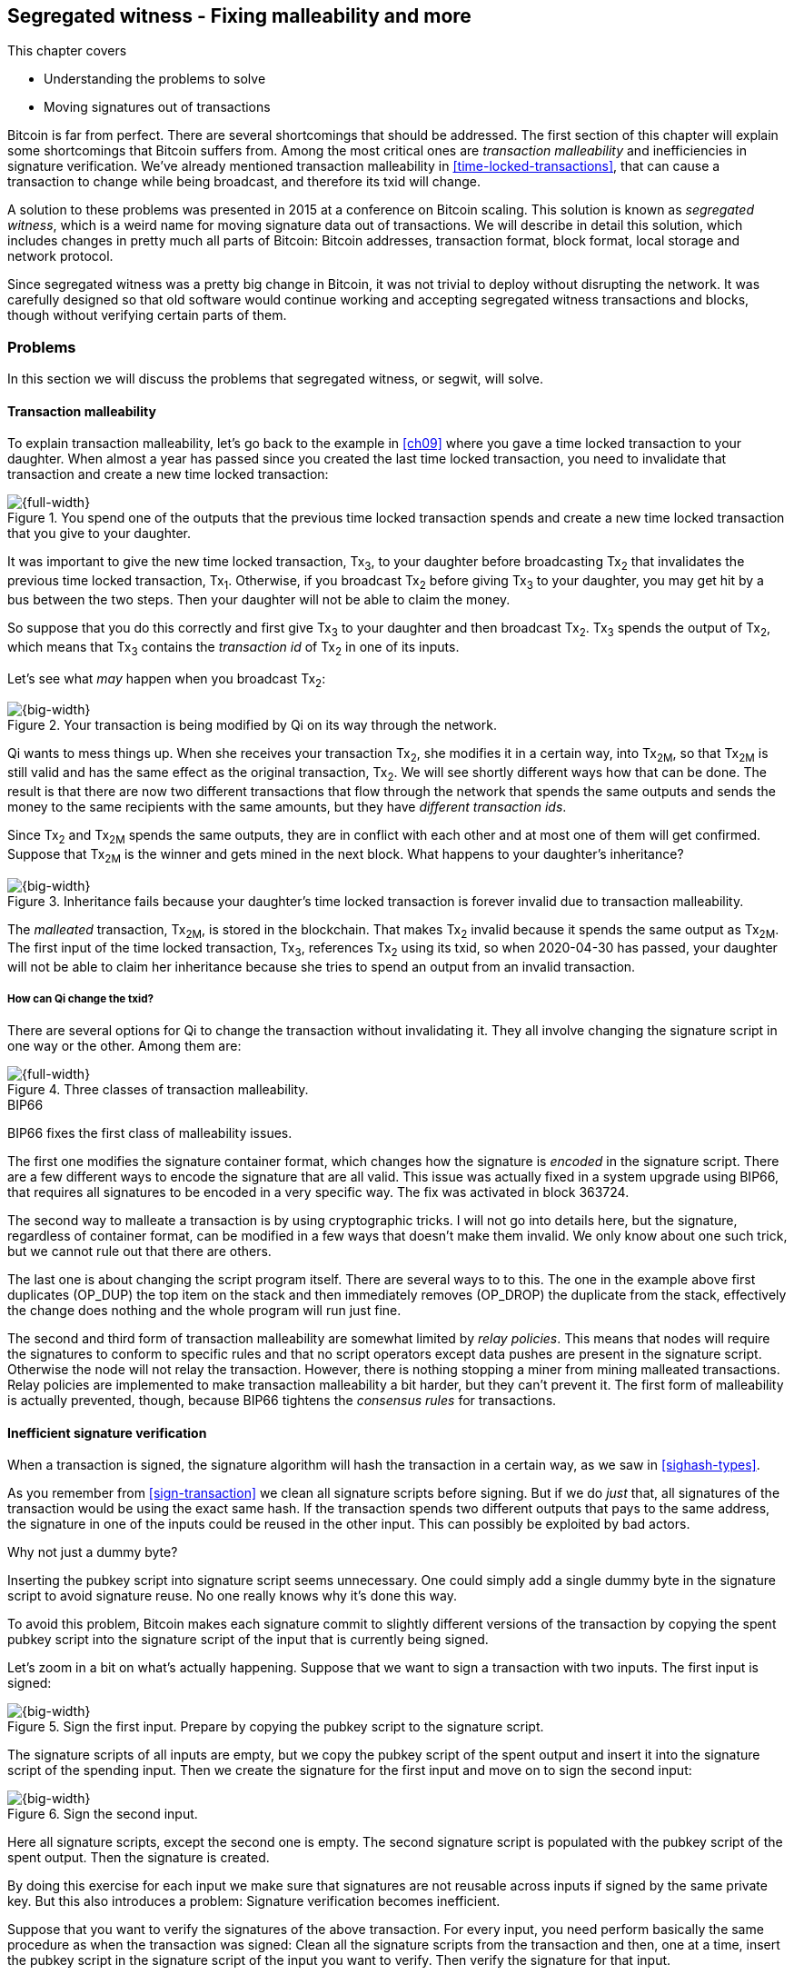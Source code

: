 [[ch10]]
== Segregated witness - Fixing malleability and more
:imagedir: {baseimagedir}/ch10

This chapter covers

* Understanding the problems to solve
* Moving signatures out of transactions

Bitcoin is far from perfect. There are several shortcomings that
should be addressed. The first section of this chapter will explain
some shortcomings that Bitcoin suffers from. Among the most critical
ones are _transaction malleability_ and inefficiencies in signature
verification. We've already mentioned transaction malleability in
<<time-locked-transactions>>, that can cause a transaction to change
while being broadcast, and therefore its txid will change.

A solution to these problems was presented in 2015 at a conference on
Bitcoin scaling. This solution is known as _segregated witness_,
which is a weird name for moving signature data out of
transactions. We will describe in detail this solution, which includes
changes in pretty much all parts of Bitcoin: Bitcoin addresses,
transaction format, block format, local storage and network protocol.

Since segregated witness was a pretty big change in Bitcoin, it was
not trivial to deploy without disrupting the network. It was carefully
designed so that old software would continue working and accepting
segregated witness transactions and blocks, though without verifying
certain parts of them.

=== Problems

In this section we will discuss the problems that segregated witness,
or segwit, will solve.

==== Transaction malleability

To explain transaction malleability, let's go back to the example in
<<ch09>> where you gave a time locked transaction to your
daughter. When almost a year has passed since you created the last
time locked transaction, you need to invalidate that transaction and
create a new time locked transaction:

.You spend one of the outputs that the previous time locked transaction spends and create a new time locked transaction that you give to your daughter.
image::{imagedir}/inheritance-transaction.svg[{full-width}]

It was important to give the new time locked transaction, Tx~3~, to
your daughter before broadcasting Tx~2~ that invalidates the previous
time locked transaction, Tx~1~. Otherwise, if you broadcast Tx~2~
before giving Tx~3~ to your daughter, you may get hit by a bus between
the two steps. Then your daughter will not be able to claim the money.

So suppose that you do this correctly and first give Tx~3~ to your
daughter and then broadcast Tx~2~. Tx~3~ spends the output of Tx~2~,
which means that Tx~3~ contains the _transaction id_ of Tx~2~ in one
of its inputs.

Let's see what _may_ happen when you broadcast Tx~2~:

.Your transaction is being modified by Qi on its way through the network. 
image::{imagedir}/tx2-malleated.svg[{big-width}]

Qi wants to mess things up. When she receives your transaction Tx~2~,
she modifies it in a certain way, into Tx~2M~, so that Tx~2M~ is still
valid and has the same effect as the original transaction, Tx~2~. We
will see shortly different ways how that can be done. The result is
that there are now two different transactions that flow through the
network that spends the same outputs and sends the money to the same
recipients with the same amounts, but they have _different transaction
ids_.

Since Tx~2~ and Tx~2M~ spends the same outputs, they are in conflict
with each other and at most one of them will get confirmed. Suppose
that Tx~2M~ is the winner and gets mined in the next block. What
happens to your daughter's inheritance?

.Inheritance fails because your daughter's time locked transaction is forever invalid due to transaction malleability.
image::{imagedir}/inheritance-fails.svg[{big-width}]

The _malleated_ transaction, Tx~2M~, is stored in the blockchain. That
makes Tx~2~ invalid because it spends the same output as Tx~2M~. The
first input of the time locked transaction, Tx~3~, references Tx~2~
using its txid, so when 2020-04-30 has passed, your daughter will not
be able to claim her inheritance because she tries to spend an output
from an invalid transaction.

===== How can Qi change the txid?

There are several options for Qi to change the transaction without
invalidating it. They all involve changing the signature script in one
way or the other. Among them are:

.Three classes of transaction malleability.
image::{imagedir}/super-zoom-tx-malleability-problems.svg[{full-width}]

[.inbitcoin]
.BIP66
****
BIP66 fixes the first class of malleability issues.
****

The first one modifies the signature container format, which changes
how the signature is _encoded_ in the signature script. There are a
few different ways to encode the signature that are all valid. This
issue was actually fixed in a system upgrade using BIP66, that
requires all signatures to be encoded in a very specific way. The fix
was activated in block 363724.

The second way to malleate a transaction is by using cryptographic
tricks. I will not go into details here, but the signature, regardless
of container format, can be modified in a few ways that doesn't make
them invalid. We only know about one such trick, but we cannot rule
out that there are others.

The last one is about changing the script program itself. There are
several ways to to this. The one in the example above first duplicates
(OP_DUP) the top item on the stack and then immediately removes
(OP_DROP) the duplicate from the stack, effectively the change does
nothing and the whole program will run just fine.

The second and third form of transaction malleability are somewhat
limited by _relay policies_. This means that nodes will require the
signatures to conform to specific rules and that no script operators
except data pushes are present in the signature script. Otherwise the
node will not relay the transaction. However, there is nothing
stopping a miner from mining malleated transactions. Relay policies
are implemented to make transaction malleability a bit harder, but
they can't prevent it. The first form of malleability is actually
prevented, though, because BIP66 tightens the _consensus rules_ for
transactions.

[[inefficient-sighash]]
==== Inefficient signature verification

When a transaction is signed, the signature algorithm will hash the
transaction in a certain way, as we saw in <<sighash-types>>.

As you remember from <<sign-transaction>> we clean all signature
scripts before signing. But if we do _just_ that, all signatures of
the transaction would be using the exact same hash. If the transaction
spends two different outputs that pays to the same address, the
signature in one of the inputs could be reused in the other
input. This can possibly be exploited by bad actors.

[.gbinfo]
.Why not just a dummy byte?
****
Inserting the pubkey script into signature script seems
unnecessary. One could simply add a single dummy byte in the signature
script to avoid signature reuse. No one really knows why it's done
this way.
****

To avoid this problem, Bitcoin makes each signature commit to slightly
different versions of the transaction by copying the spent pubkey
script into the signature script of the input that is currently being
signed.

Let's zoom in a bit on what's actually happening. Suppose that we want
to sign a transaction with two inputs. The first input is signed:

.Sign the first input. Prepare by copying the pubkey script to the signature script.
image::{imagedir}/sign-old-digest-1.svg[{big-width}]

The signature scripts of all inputs are empty, but we copy the pubkey script
of the spent output and insert it into the signature script of the spending
input. Then we create the signature for the first input and move on to
sign the second input:

.Sign the second input.
image::{imagedir}/sign-old-digest-2.svg[{big-width}]

Here all signature scripts, except the second one is empty. The second
signature script is populated with the pubkey script of the spent output. Then
the signature is created.

By doing this exercise for each input we make sure that signatures are
not reusable across inputs if signed by the same private key. But this
also introduces a problem: Signature verification becomes inefficient.

Suppose that you want to verify the signatures of the above
transaction. For every input, you need perform basically the same
procedure as when the transaction was signed: Clean all the signature scripts
from the transaction and then, one at a time, insert the pubkey script
in the signature script of the input you want to verify. Then verify the
signature for that input.

This may seem harmless, but as the number of inputs grow, the amount
of data to hash for each signature increases. If you double the number
of inputs, you roughly

* double the number of signatures to verify
* double the size of the transaction

[[sighash-n2]]
.Total time for hashing during signature verification. Time roughly quadruples when number of inputs double.
image::{imagedir}/sighash-n2.svg[{full-width}]

[.gbinfo]
.Why 1 ms?
****
The time 1 ms is just an example. The actual time to verify a
transaction varies between nodes.
****

This means that if the time to verify the above transaction with two
inputs was 1 ms, it would take 4 ms to verify a transaction with 4
inputs. Double the number of inputs again, and we have 16 ms. A
transaction with 1024 inputs would take more than four minutes!

This weakness can be exploited by creating a large transaction with a
lot of inputs. All nodes verifying the transaction will be occupied
for minutes, making them unable to verify other transactions and
blocks during this time. The Bitcoin network as a whole would slow
down.

It would be much better if we could make the transaction verification
time grow linearly instead of quadratically. This would mean that the
time to verify a transaction doubles as the number of inputs
doubles. Then the 1024 inputs would take roughly 512 ms to verify
instead of 4 minutes.

==== Waste of bandwidth

When a full node sends a transaction to a lightweight wallet, it sends
the complete transaction, which includes all signature data. But a
lightweight wallet cannot verify the signatures, because it doesn't
have the spent outputs.

The signature scripts constitutes a large percentage of the
transaction size. A typical signature script spending a p2pkh output
takes 107 bytes. Consider a few different transactions with two
outputs:

.Space occupied by signature script data of different typical transactions
|===
| Inputs | Total signature script size | Tx size | signature script percentage

| 1 | 107 | 224 | 47%
| 2 | 214 | 373 | 57%
| 3 | 321 | 521 | 61%
| 8 | 856 | 1255 | 68%
|===


.Txid
****
image::{imagedir}/2ndcol-txid.svg[]
****

Wouldn't it be nice if a full node didn't have to send the signature script
data to the lightweight wallet? You would save more than 50% data
traffic. There's just one problem: They are needed to calculate
transaction ids. If you skip sending signature scripts of transactions, the
lightweight wallet would not be able to verify that the transaction is
included in a block, because it can't verify the merkle proof.

.Without the signature scripts, a lightweight wallet will not be able to verify that a transaction is included in the block.
image::{imagedir}/cannot-verify-tx-included-in-block.svg[{big-width}]

It would be nice if we could solve this somehow.

==== Script upgrades are hard

Sometimes it is desirable to extend the script language with new
operations. For example `OP_CHECKSEQUENCEVERIFY` and
`OP_CHECKLOCKTIMEVERIFY` were introduced in the language during 2015
and 2016. Let's have a look at how `OP_CHECKLOCKTIMEVERIFY`, CLTV, was
introduced.

We will start with what `OP_` codes actually are. They are nothing but
a single byte. `OP_EQUAL` for example, is represented by the byte `87`
in hex code. Every node knows that when they encounter the byte `87`
in the script program, they know that they need to compare the top two
items on the stack and push the result back on the
stack. `OP_CHECKMULTISIG` is also a single byte, `ae`. All operators
are represented by different bytes.

When Bitcoin was created, a number of "NOP" operators,
`OP_NOP1`-`OP_NOP10`, was specified. They are represented by the bytes
`b0`-`b9`. They are designed to do nothing. The name "NOP" comes from
"No OPeration" which basically means, "when this instruction appears
just ignore it and move on".

These NOPs can be used to extend the script language, but only to a
certain extent. The CLTV operator is actually `OP_NOP2`, or byte
`b1`. CLTV was introduced by releasing a version of Bitcoin Core that
redefines how `OP_NOP2` works. But it needs to be done in a compatible
way so that we don't break compatibility with old, non-upgraded nodes.

Let's go back to the example from <<absolute-time-locked-outputs>>
where you gave your daughter allowance in advance that she can cash
out on May 1:

.Using `OP_CHECKLOCKTIMEVERIFY` to lock an output until May 1.
image::{imagedir}/cltv-allowance.svg[{half-width}]

The pubkey script for this output is

[subs="normal"]
----
<may 1 2019 00:00:00> OP_CHECKLOCKTIMEVERIFY OP_DROP
OP_DUP OP_HASH160 <PKH~D~> OP_EQUALVERIFY 
OP_CHECKSIG
----

That's how a new node, that is aware of the new meaning of byte `b1`,
interprets the script. It will

* push the time `<may 1 2019 00:00:00>` to the stack
* *check that the lock time of the spending transaction has at least
   the value found on top of the stack. Fail immediately otherwise*
* drop the time value from the stack
* continue with normal signature verification

An old node, on the other hand will interpret the script as follows:

[subs="normal"]
----
<may 1 2019 00:00:00> OP_NOP2 OP_DROP
OP_DUP OP_HASH160 <PKH~D~> OP_EQUALVERIFY 
OP_CHECKSIG
----

It will

* push the time `<may 1 2019 00:00:00>` to the stack
* *do nothing*
* drop the time value from the stack
* continue with normal signature verification

Old nodes still treat `OP_NOP2` as it used to; By doing nothing and
move on. It is not aware of the new rules associated with the byte
`b1`.

The old and the new nodes will behave the same if the
`OP_CHECKLOCKTIMEVERIFY` succeeds on the new node. But if the
`OP_CHECKLOCKTIMEVERIFY` fails on the new node, the old node will not
fail, because "do nothing" never fails. The new nodes fail more often
than the old nodes, because new nodes have stricter rules. The old
nodes will always finish the script program with success whenever the
new nodes finish with success. This is known as a _soft fork_. A soft
fork is a system upgrade that doesn't require all nodes to upgrade. We
will talk more about forks, system upgrades, and alternate currencies
born from Bitcoin's blockchain in <<ch11>>.

You may be wondering what the `OP_DROP` instruction is for. `OP_DROP`
takes the top item on the stack and
discards it. `OP_CHECKLOCKTIMEVERIFY` is designed to behave exactly
like `OP_NOP2` when it succeeds. If CLTV would be designed without
taking old nodes into account, it would probably remove the top item
from the stack. But since we need to take old nodes into account, we
cannot do that. That's why we must add the extra `OP_DROP` after
`OP_CHECKLOCKTIMEVERIFY`.

The above was an example of how old script operators can be re-purposed
to do something more strict without disrupting the whole network.

This method of script upgrades has been done for two operators so far.

[%autowidth,role="widetable"]
|===
| Byte | Old code | New code | New meaning

| `b1` | `OP_NOP2` | `OP_CHECKLOCKTIMEVERIFY` | Verify that the spending tx has high enough absolute lock time
| `b2` | `OP_NOP3` | `OP_CHECKSEQUENCEVERIFY` | Verify that the spending input has high enough relative lock time
|===

There are only 10 spare operators that we can use for script upgrades,
and such upgrades are limited to exactly mimic the `OP_NOP` behavior
if they don't fail.

Sooner or later we need another script upgrade mechanism. Both because
we will run out of OP_NOPs and because we want the new script
operators to behave differently than OP_NOP when they succeed.

=== Solution

A solution to all the above problems were presented at a conference in
2015. The solution was to move the script out of the transactions
altogether.

Let's take a look again at the anatomy of a normal transaction:

.The txid is calculated from the whole transaction, including signature scripts.
image::{imagedir}/normal-transaction.svg[{big-width}]

If we could just change the system so that the txid does not cover the
signature script, we would remove all known possibilities of unintentional
transaction malleability. Unfortunately, if we do this we would make
old software incompatible, because they calculate the txid in the
traditional way.

[.inbitcoin]
.BIP141
****
The new rules defined by segregated witness are specified in BIP141,
"Segregated Witness (Consensus layer)".
****

Segregated Witness, segwit, solves that problem and all the above
mentioned problems in a forward and backward compatible way:

* Forward compatible because blocks created by new software works with
  old software.
* Backward compatible because blocks created by old software works
  with new software.

In crypto-lingo, a _witness_ basically means a signature. It is
something that attests the authenticity of something. For a Bitcoin
transaction, the witness is the contents of the signature script,
because that's what proves that the transaction is
authenticated. Segregated means parted, so we part the contents of the
signature script from the transaction, effectively leaving the
signature script empty:

.A segwit transaction contains no signature data. The signatures are attached instead. The txid does not commit to the signatures.
image::{imagedir}/segwit-transaction-simple.svg[{big-width}]

[role="important"]
Segregated witness thus means that the contents of the
signature script is removed from the transaction and put into an
external structure that we call the witness.

We will follow a few segwit transactions to see how it affects the
different parts of the Bitcoin system. But first we need to get some
bitcoin into a segwit wallet.

==== Segwit addresses

Suppose that your wallet uses segwit, and that you are selling a
laptop to Amy. Your wallet needs to create an address that you can
give to Amy. So far nothing new.

[.inbitcoin]
.BIP173
****
This BIP defines the checksummed encoding scheme Bech32 and how segwit
addresses are composed and encoded using Bech32.
****

But segwit defines a new address type that is encoded using _Bech32_
instead of base58check. Suppose that your segwit address is

 bc1qeqzjk7vume5wmrdgz5xyehh54cchdjag6jdmkj

This address format provides several improvements compared to the
base58check addresses we are used to:

* All characters are of the same case which means
** QR codes can be made smaller
** addresses are easier to verbally read out.
* The checksum used in Bech32 will detect up to 4 character errors
  with 100% certainty. If there are more character errors, the
  probability of detection failure is less than 1 in a billion. This
  is a major improvement to the 4 byte checksum in base58check, which
  doesn't provide any guarantee.

Your segwit address consists of two parts. The first part, `bc`, is a
human-readable part. This is short for "bitcoin". The `1` is a
delimiter between the human-readable part and the _data part_. The
data part encodes the actual information that Amy will use to create
the transaction output:

* A version, 0 in this case
* A witness program. In this case, the witness program is a public key
  hash, `c8052b799cde68ed8da8150c4cdef4ae3176cba8`

You give the address `bc1qeqzjk7vume5wmrdgz5xyehh54cchdjag6jdmkj` to
Amy, by showing her a QR code. She has a modern wallet that
understands this address format, so she scans this address and
extracts the version and witness program:

.Amy decodes the segwit address to get the witness version and the witness program.
image::{imagedir}/bech32-decode.svg[{full-width}]

.Checksum
****
We won't go into details on the checksum. We encourage the interested
reader to read BIP173.
****

This is done in multiple steps. The data part of the address is
converted, character by character into numbers using a _base32_ lookup
table. The first of these numbers is the witness version, 0. The last
six numbers is the checksum. The checksum is now verified and no
errors are detected. Then the witness program is extracted by writing
each number as a 5 bit number and rearrange them in groups of 8
bits. Each groups then represents a byte of the witness program.

Amy creates a transaction with a new kind of pubkey script that we are
not used to:

.Amy sends 0.1 BTC to your segwit address. Pubkey script doesn't contain any script operators, just data.
image::{imagedir}/segwit-output.svg[{big-width}]

She broadcasts this transaction on the Bitcoin network. The network
will accept the transaction, because it is correctly signed in the old
fashioned way. Eventually it will get confirmed in a block. Your
wallet will acknowledge that you have actually received the money so
you give the laptop to Amy.

==== Spend your segwit output

Now that you have received your money you want to spend them on a used
popcorn machine. It costs only 0.09 BTC. It's a bargain! Suppose that
the owner of the popcorn machine has the segwit address
`bc1qlk349y63znw7up8wulw0rhvp02wptxul0qwrqp`.

.You create and broadcast a payment to the popcorn machine owner.
image::{imagedir}/segwit-spend-wpkh.svg[{big-width}]

Your transaction sends the money to the popcorn machine owner's segwit
address and pays 0.01 BTC in transaction fee. The input has an empty
signature script; The signature data is instead added as a _witness
field_ in the attached _witness_. Had there been multiple inputs in
this transaction, there would be multiple witness fields in the
witness, one for each input. You can mix segwit inputs and legacy
inputs, in which case the witness fields for the legacy inputs would
be empty, because their signatures are in the respective signature
script, as they always were.

==== Verify the segwit transaction

You have sent your transaction for the popcorn machine to the Bitcoin
peer to peer network for processing. Let's see how an upgraded full
node verifies this transaction before relaying it to other
nodes. Since it's running the latest and greatest software, it knows
how to deal with segwit transactions.

.A full node verifies the witness of your transaction. The pattern `00` followed by exactly 20 bytes gets special treatment.
image::{imagedir}/segwit-spend-wpkh-verify.svg[{full-width}]

[.gbinfo]
.Remember p2sh
****
You may have noticed that this is similar to how p2sh worked in
<<p2sh-new-software>>. 
****

The full node, that knows about segwit, will look for a pattern in the
pubkey script starting with a single version byte followed by a 2 to 40
byte witness program. In this case the pattern matches, which means
that this is a segwit output.

Next step for the full node is to understand what _kind_ of segwit
output it is. As of writing, there is only one version of segwit
output; Version `00`. This version comes in two different flavors:

* _p2wpkh_ (pay-to-witness-public-key-hash) identified by a 20 byte witness program, as in this example.
* _p2wsh_ (pay-to-witness-script-hash) identified by a 32 byte witness program.

[.gbinfo]
.Why "witness program"
****
It's called a witness program because it can be regarded as a program
of a weird language. In version `00` the witness program is a single
operator whose length defines its behavior.
****

In this case we have the version byte `00` followed by exactly 20
bytes which means that this is a p2wpkh payment. If the version byte
is unknown to the node, the node will immediately accept this input
without further processing. This acceptance of unknown versions will
become useful future forward compatible upgrades of the script
language. All segwit nodes will recognize version `00`.

The p2wpkh is the simplest of the two types because it is very similar
to our well known p2pkh. Let's look at how they both work

p2pkh:: The pubkey script contains the actual script that checks the
signature in the signature script
p2wpkh:: The actual script is a pre-determined template and the
witness program _is_ the PKH to insert into the script template. The
signatures are taken from the witness.

In the end it's seemingly the exact same program that gets run for
both of these two types. The difference is where the components come
from. But there are also other differences between segwit scripts and
legacy scripts, for example the meaning of OP_CHECKSIG has changed as
we'll read about in <<new-hashing-algorithm>>.

Why do this p2wpkh at all, when we are running the exact same script
program as in p2pkh? Let's recall that we want to solve transaction
malleability. We do that by removing the signature data from the
transaction inputs so that no one can change the transaction id by
making subtle changes to the signature script.

The full node has verified this transaction and sends it to its
peers. There's just one problem: One of the peers have no idea what
segwit is. It is an old node that hasn't been upgraded for a while.

===== "Verify" on old nodes

An old node has just received your transaction and wants to
verify it. Old nodes know nothing about segwit and that there are
witnesses attached to transactions. It will download the transaction
as it always has, which is without the witness attachment. This is
what the node will see:

.An old node will just see two data items in the pubkey script and an empty signature script.
image::{imagedir}/segwit-spend-wpkh-verify-old-node.svg[{big-width}]

Since the node doesn't know anything else, it will create the script
program by taking the empty signature script and append the pubkey script. The
resulting program will look like this:

 00 c8052b799cde68ed8da8150c4cdef4ae3176cba8

It will run this program. The program puts two data items on the
stack, first `00` then the `c805...cba8`. When it's done there is
nothing left to do but check whether the top item on the stack,
`c805...cba8`, is "true". Bitcoin defines anything that's non-zero to
be true, so this script will pass and the transaction is authorized.

This doesn't seems very secure. This is known as an "anyone can
spend", meaning that anyone can create a transaction that spends the
output. It requires no signature. You just have to create an input
with an empty signature script to take the money.

In <<ch11>> we will talk about how to deal with this problem. But for
now, suppose that 95% of the nodes (including miners) run with segwit.
If someone tries to use your output as an anyone-can-spend, and this
transaction gets included in a block by some miner that doesn't know
about segwit. Then 95% of the network will not accept that block
because it contains an invalid transaction according to segwit
nodes. This means that a miner that defies the rules of the _economic
majority_ will lose their income.

==== Including your segwit transaction in a block

Your segwit transaction has propagated through the network, and all
nodes have verified it along the way. Now a miner wants to insert the
transaction into a new block. Suppose that the miner runs modern
software and thus knows about segwit. Let's look at how it is included
in the block.

.Your segwit transaction gets included in a block. The block commits to the witnesses by putting the witness commitment into an output of the coinbase transaction.
image::{imagedir}/block-segwit.svg[{full-width}]

The block is built as before, but with one important difference. A new
block rule is introduced in segwit: If there are segwit transactions
in the block, the coinbase transaction must contain an output with a
_witness commitment_. This witness commitment is the combined hash of
the _witness root hash_ and a _witness reserved value_. The witness
root hash is the merkle root of the _witness txids_, or _wtxids_, of
all transactions in the block. The wtxid is the hash of the
transaction _including the witness_ if there is one. There is an
exception for the coinbase, whose wtxid is always defined as 32 zero
bytes. The witness reserved value is dedicated for future system
upgrades.

The witness commitment is written in an `OP_RETURN` output:

.The coinbase transaction's witness contains the witness reserved value and an OP_RETURN output contains the witness commitment.
image::{imagedir}/segwit-coinbase-tx.svg[{big-width}]

The witness reserved value can be any value. But a full node verifying
this block needs a way to know what that value is. If the node didn't
know the witness reserved value, it wouldn't be able to reconstruct
the witness commitment for comparison with the OP_RETURN output's
witness commitment. The coinbase transaction's witness contains the
witness reserved value so that full nodes can verify the witness
commitment.

===== Old nodes verifying the block

The block above is valid for new segwit-enabled full nodes so it must
also be valid for old nodes that don't know what segwit is. An old
node will not download any witnesses from it peers, because it doesn't
know they exist.

.An old node verifies the block with your transaction. It will not verify the signatures or the witness commitment.
image::{imagedir}/block-segwit-old-node.svg[{big-width}]

This node will do what it has always done. Run the scripts of the
transactions, which will look like spending anyone-can-spend
outputs. That's OK, move on. If some of the transactions in the block
are non-segwit, those transactions will be fully verified.

We have now gone full circle with your transaction to the popcorn
machine owner who hands over the machine to you.

==== Pay to witness script hash

Do you remember when we introduced pay to script hash in
<<pay-to-script-hash>>? They were moving the actual pubkey script part
of the program to the spending input. Let's have another look at the
charity wallet that John, Ellen and Faiza set up.

.John and Faiza spends an output from their multisig wallet.
image::{imagedir}/p2sh-overview.svg[{big-width}]

The idea here was that the payer, the donor in this case, shouldn't
have to pay a higher fee for a big complex pubkey script. Instead the
recipient wanting to use this fancy scheme will pay for the
complexity.

With segwit we can do about the same thing using
pay-to-witness-script-hash, which is the segwit version of p2sh. Isn't
naming in Bitcoin fantastic?

Suppose that John, Ellen and Faiza use segwit for their charity wallet
and that the previous popcorn machine owner wants to give the money he
received for the popcorn machine to the charity.

[.gbinfo]
.The script looks the same but is different
****
The meaning of the witness script is slightly different than the
meaning redeem script because OP_CHECKMULTISIG has changed a bit.
****

John, Ellen and Faiza must provide the popcorn guy with a p2wsh
address. Their _witness script_ is the same as their p2sh _redeem
script_ was when they were using p2sh:

.The witness script is hashed into a witness script hash
image::{imagedir}/witness-script-and-wsh.svg[{big-width}]

They use this witness script hash to create a p2wsh address in the
same way that you created your p2wpkh address. They encode

 00 983b977f86b9bce124692e68904935f5e562c88226befb8575b4a51e29db9062

using Bech32 and get the p2wsh address

 bc1qnqaewluxhx7wzfrf9e5fqjf47hjk9jyzy6l0hpt4kjj3u2wmjp3qr3lft8

This address is handed to the popcorn guy who creates and broadcasts a
transaction like this:

.The popcorn guy sends the money to the charity's p2wsh address.
image::{imagedir}/tx-popcorn-guy-to-charity.svg[{full-width}]

The transaction has the witness attached just like your transaction to
the popcorn guy. The only difference between your transaction and the
popcorn guy's transaction is that the output has different length of
their witness programs. Your transaction had a 20 byte witness
program, because it was a SHA256+RIPEMD160 hash of a public key, and
the popcorn guy's transaction has a 32 byte witness program, because
that's a double SHA256 of a witness script.

This transaction will get verified and eventually included in a block.

===== Spend the p2wsh transaction.

Suppose that John and Faiza wants to spend the 0.08 BTC they got from
the popcorn guy and send them to a shelter for homeless people. The
shelter happens to also have a p2wsh address. John and Faiza
collaborate to create the following transaction:

.The charity pays 0.07 BTC to the shelter's address. The witness is the signatures followed by a data item that contains the actual witness script.
image::{imagedir}/tx-charity-to-shelter.svg[{full-width}]

Note how there's nothing in the signature script. When we used p2sh in
<<pay-to-script-hash>>, the signature script got really big, because it
contained two signatures and the redeemScript, which in turn contained
three public keys.

===== Verifying the p2wsh input

A full node that wants to verify this transaction needs to determine
the type of output that is being spent. It looks at the output and
finds the pattern `<version byte> <2 to 40 bytes data>`, and concludes
that this is a segwit output. Next thing to check is the value of the
version byte.

The version byte is `00`. A version `00` segwit output can have two
different lengths of the witness program, 20 or 32 bytes. The first
one was covered in previous sections on p2wpkh. The witness program in
this example is 32 bytes, which means that this is a
pay-to-witness-script-hash, p2wsh, output.

.Preparing to verify the p2wsh input
image::{imagedir}/segwit-spend-wsh-verify-1.svg[{full-width}]

Special rules apply when spending a p2wsh output. First, the data
items in the witness field of the spending input is pushed onto the
program stack.

Then the top item on the stack, the witness script, is verified
against the witness program in the output.

.Verifying the witness of a p2wsh payment.
image::{imagedir}/segwit-spend-wsh-verify-2.svg[{big-width}]

The witness script is hashed and compared to the witness program in
the spent output before being executed with the three items on the
stack. This process is similar to that of verifying p2sh payment.

All segwit transactions are handled the same way by miners and block
verifiers, so there's no difference in how the transaction is included
in a block compared to p2wpkh transactions.

[[new-hashing-algorithm]]
==== New hashing method for signatures

[.inbitcoin]
.BIP143
****
This solution is specified in BIP143, "Transaction Signature
Verification for Version 0 Witness Program"
****

One of the problems segwit solves is the inefficient signature
hashing. As explained in <<inefficient-sighash>>, if the number of
inputs doubles, the time it takes to verify the transaction roughly
quadruples. This is because you roughly

* double the number of signatures to verify
* double the size of the transaction

If you double the number of hashes performed _and_ double the amount
of data each hash needs to process, you effectively quadruple the
total time spent on hashing.

The solution is to make the signatures in steps. Suppose that you want
to sign all four inputs of a transaction:

.Hashing is done in two steps. The intermediate hash is reused for each input.
image::{imagedir}/new-sighash-algo.svg[{full-width}]

1. Make a reusable hash, intermediate hash
2. Extend the reusable hash with stuff specific to the current input

The intermediate hash commits to all inputs and outputs of the
transaction. Then, for each input add the intermediate hash to some
input-specific data:

Spent outpoint:: The transaction id and index of the output that this input spends
Spent output script:: The pubkey script of the spent output
Spent amount:: The BTC value of the spent output.

.Old hashing
****
image::{imagedir}/2ndcol-sighash-n2.svg[]
****

The bulk of the transaction is only hashed once to create the
intermediate hash. This drastically reduces the amount of hashing
needed. When the number of input doubles, the needed amount of hashing
only doubles. This makes the hashing algorithm perform _linearly with
number of inputs_ instead of _quadratically_. The time to verify the
transaction with 1024 inputs in <<sighash-n2>> would be reduced from
262144 ms to 512 ms.

===== Signature commits to amount

Why do we include the spent amount? We didn't do that in the old
signature hashing algorithm. This has nothing to do with hashing
efficiency, but it fixes yet another problem that off-line wallets and
some lightweight wallets face.

[.gbinfo]
.Hardware wallet
****
A hardware wallet is an electronic device designed to keep private
keys safe. Unsigned transactions are sent to the device for
signing. The device usually requires PIN code to sign.
****

An off-line wallet, for example a hardware wallet, cannot know how
much money is being spent. If an unsigned transaction is to be signed
by the off-line wallet, the wallet cannot display the fee amount of
the transaction to the user because it cannot see the values of the
outputs it is spending. It has no access to the blockchain.

.An off-line wallet cannot know the fee of a transaction.
image::{imagedir}/fee-unknown.svg[{big-width}]

This is true for both non-segwit and segwit transaction. However, with
segwit, when the signatures commit to the spent output amounts, the
wallet must get the amounts from somewhere to be able to sign. Suppose
that the input amounts are somehow provided to the off-line wallet,
alongside the transaction to sign. Then the wallet can sign the
transaction using those amounts and even show the user what fee is
being paid before signing.

If the wrong amount is provided to the off-line wallet, the wallet
wouldn't be able to tell. It cannot verify the input values. But since
the signatures now cover the amounts the transaction would be
invalid. A verifying node will know the correct amounts and use the
correct amounts when verifying the signatures. The signature check
will fail. The new signature hashing algorithm makes it impossible to
trick a wallet into signing a valid transaction with a fee the user
didn't intend.

==== Bandwidth savings

Since segwit removes the signature data from the transaction. When a
lightweight wallet requests a transaction from a full node, the full
node can send the transaction without the witness data. This means
that less data traffic is needed per transaction. This fact can be
used to either

* keep the bloom filter size as is and get about 50% reduction in data
  traffic.
* improve privacy by decreasing the size of the bloom filter to get
  more false positives without increasing data traffic.

==== Upgradeable script

The version byte is used for future upgrades of the script
language. Before segwit, we had to use the `OP_NOPs` to introduce new
features to the language, for example `OP_CHECKSEQUENCEVERIFY`. This
was not optimal, because

* We may run out of `OP_NOPs`, there are 8 left.
* The `OP_NOPs` cannot be redefined in arbitrary ways, they still need
  to behave as `OP_NOP` in case the new behavior succeeds.

The version byte allows for much more powerful future upgrades. We can
do anything from slight modifications of specific operators, to
implementing completely new languages.

=== Wallet compatibility

Most old wallets will not support sending bitcoin to a segwit
address. They usually only allow p2pkh and p2sh addresses. For this
reason the developers of segwit created _p2wsh nested in p2sh_, and
_p2wpkh nested in p2sh_. These are two other ways to trigger the
segwit verification instead of the legacy script verification.

Suppose that you have a segwit wallet and want to sell your popcorn
machine to your neighbor, Nina. But Nina doesn't have a segwit-aware
wallet. She can only pay to ordinary addresses like p2pkh and p2sh.

You can make a p2sh address that Nina can pay to:

.Nina sends 0.1 BTC to your segwit wallet using a p2wpkh inside a p2sh address.
image::{imagedir}/p2wpkh-in-p2sh.svg[{big-width}]

Nina pays to `3KsJCgA6ubxgmmzvZaQYR485tsk2G6C1Be` which is an old
style p2sh address that contains the hash of the redeem script `00
bb4d49777d981096a75215ccdba8dc8675ff02d1`. This redeem script is a
version byte `00` followed by a 20 byte witness program. That is the
pattern for p2wpkh which we covered earlier in this chapter.

Nina's wallet knows nothing about this. It sees only a p2sh address
and makes a payment to that script hash.

Later, when you want to spend your output, you create a transaction
like this:

.You spend the money you got from Nina by setting the version byte and witness program in the redeem script in your signature script of your input.
image::{imagedir}/p2wpkh-in-p2sh-spend.svg[{big-width}]

You create a witness just as you would with a normal p2wpkh input, but
you also set the redeem script as a single data item in the
signature script. The redeem script happens to be a version byte followed by
your 20 byte public key hash. Using this signature script, old nodes can
verify that the script hash in the spent output matches the hash of
the redeemScript in the signature script. New nodes will detect that the
redeemScript is a version byte and a witness program and verify the
witness accordingly.

This way of nesting a segwit payment inside a p2sh payment can also be
used for p2wsh payments in a similar fashion, a so-called _p2wsh
nested in p2sh_.

[[recap-of-payment-types]]
=== Recap of payment types

We have talked about several types of payments. Let's summarize the most common ones:

.p2pkh. Address format `1<some base58 characters>``
image::{imagedir}/recap-payment-types-p2pkh.svg[{big-width}]

.p2sh. Address format `3<some base58 characters>``
image::{imagedir}/recap-payment-types-p2sh.svg[{big-width}]

.p2wpkh. Address format `bc1q<38 base32 characters>``
image::{imagedir}/recap-payment-types-p2wpkh.svg[{big-width}]

.p2wsh. Address format `bc1q<58 base32 characters>``
image::{imagedir}/recap-payment-types-p2wsh.svg[{big-width}]

.p2wpkh nested in p2sh. Address format `3<some base58 characters>``
image::{imagedir}/recap-payment-types-p2wpkh-in-p2sh.svg[{big-width}]

.p2wsh nested in p2sh. Address format `3<some base58 characters>``
image::{imagedir}/recap-payment-types-p2wsh-in-p2sh.svg[{big-width}]


=== Block limits

Bitcoin blocks are limited to 1,000,000 bytes in size and 20,000
signature operations.

[[block-size-limit]]
==== Block size limit

In 2010 the Bitcoin software was updated with a block size limit of
1,000,000 bytes. It is not totally clear why this was done, but most
people seem to think that the limit was introduced to reduce the
impact of certain denial-of-service attacks. A denial of service
attack is aimed at stalling or crashing Bitcoin nodes so that the
network can't function properly.

One way to mess with the network is to create a very large block that
takes 10 seconds to download on a good internet connection. That may
seem fast enough, but uploading this block to 5 peers will take 50
seconds, provided that your peers have the same internet speed as you
have. This will cause the block to propagate very slowly across the
peer to peer network, which will increase the risk of an unintended
blockchain split. Unintended splits will resolve with time, as we saw in
<<draw-lucky-numbers>>, but the overall security of Bitcoin will
decrease during such splits.

Another potential problem with big blocks, that could be exploited by
attackers, is that people with poor internet connections will be left
out completely, because they simply cannot keep up with the network,
or they don't have the required network capacity, processing power,
RAM or disk storage space needed to run a full node. These people will
need to switch to systems with less security like lightweight wallets,
reducing the security of the whole network.

Regardless of the reason, this limit is in place.

==== Signature operations limit

The signature operations limit is put in place because signature
verification operations are relatively slow, especially in non-segwit
transactions. An attacker could stuff a transaction with a tremendous
amount of signatures that causes verifying nodes to be busy verifying
signatures for a long time. The limit of 20,000 such operations per
block is somewhat arbitrarily chosen to prevent such an attack.

==== Increasing the limits

It will take a so called hard fork to remove or increase these
limits. A hard fork is a rule change that causes old nodes and new
nodes to disagree on what the strongest valid blockchain is. We will
examine forks and upgrades in <<ch11>>. For now, suppose that new
nodes decides that 8,000,000 byte blocks are OK. When a miner
publishes a block that is bigger than 1,000,000 bytes, new nodes will
accept it while old nodes will not accept it and a permanent
blockchain split has occurred, and we effectively have two different
cryptocurrencies.

With segwit, there is an opportunity to somewhat increase both these
limits without a hard fork.

[[increasing-the-block-size-limit]]
===== Increasing the block size limit

The old rule of 1,000,000 bytes remains, so old nodes can continue
working as they used to. However, new nodes will count block size
differently, but in a compatible way. Witness bytes will be counted
with a "discount" compared to other bytes, such as the block header or
transaction outputs. A new measurement, _block weight_, is put in
place. The maximum _weight_ of a block is 4,000,000 _weight units_,
WU:

.Witness bytes and non-witness bytes are counted differently. Witness bytes contribute less to the block weight and not at all to the traditional block size, the _base block size_.
image::{imagedir}/block-weight.svg[{full-width}]

Let's call the block excluding the witnesses the _base block_.

* 1 byte of base block data is counted as 4 weight units
* 1 byte of witness data is counted as 1 weight unit

[role="important"]
The effect is that the old 1,000,000 byte block size limit
remains because the new rule and the old rule are effectively the same
on the base block. But the more segwit is used, the more data can be
moved from the base block to the witnesses, which allows for a bigger
total block size.

Suppose that the witnesses in a block account for ratio r of the data
in a block. The maximum block weight is 4,000,000 and a total block
size T gives us

[stem]
++++
4(1-r)T+rT \leq 4*10^{6} \\
(4-3r)T \leq 4*10^{6} \\
T \leq \frac {4*10^{6}} {4-3r}
++++

Inserting various r into this formula gives us different maximum total
block sizes:

.Maximum block sizes for different ratios of witness data.
|===
| r [witness bytes/total bytes] | Max total block size [bytes]

| 0	| 1,000,000
| 0.1	| 1,081,081
| 0.3	| 1,290,323
| 0.5	| 1,600,000
| 0.6	| 1,818,182
| 0.7	| 2,105,263
| 0.8	| 2,500,000
|===

You can see that as the relative amount of witness data increases in
the block, we can squeeze in more transactions. The effect is an
actual block size increase.

There are a number of reasons for why the witness discount is
implemented:

* The signature scripts and witnesses don't go into the UTXO set. Data that
goes into the UTXO set have higher costs, because the UTXO set should
preferably be stored in RAM for fast transaction verification.

* Give wallet developers, exchanges and smart contract developers
  incentive to make fewer outputs to reduce the size of the
  UTXO set. For example an exchange may chose to consolidate their
  many outputs into a few outputs.

* The witnesses doesn't have to be sent to lightweight wallet.

===== Increasing signature operations limit

Since we are increasing the block size with segwit, we also need to
increase the amount of allowed signature operations; Allowing more
transaction data per block should imply that we also need to allow
more signature operations. We can increase the limit in the same
manner as the block size limit was increased.

We increase the number of allowed signature operations from 20,000 to
80,000, and count each legacy signature as 4 operations and each
segwit operation as 1 operation. We count a segwit signature operation
less than a legacy operation, because they are more efficient as
discussed in <<new-hashing-algorithm>>.

This will have the same effect as the block size increase: If a block
only contains legacy inputs, the old limit of 20,000 actual operations
remains. If the block contains only segwit inputs the new limit of
80,000 actual operations is in effect. Any combination of legacy and
segwit inputs in a block will result in a limit somewhere between
20,000 and 80,000 actual signature operations.

=== Summary

This chapter has walked you through Segregated Witness. Segregated
witness solves some problems:

==== Problems

Transaction malleability:: A txid might change without changing the
effect of its transaction. This can cause broken links between
transactions, making the child transaction invalid.

Inefficient signature verification:: As the number of inputs double in
a transaction, the time to verify the transaction increases
quadratically. That's because both the size of the transaction, and
the number of signatures to verify doubles.

Wasted bandwidth:: Lightweight wallets have to download the
transactions including all signatures to be able to verify the merkle
proof, but the signature data is useless to them because they don't
have to spent outputs to verify against.

Hard to upgrade:: There is limited room for script language
upgrades. There are a handful of `OP_NOPs` left, and you can't change
an `OP_NOP` however you please. If the new operator behavior succeeds,
it must behave exactly as an `OP_NOP`.

==== Solution

By moving signature data out of the base transaction, that data will
no longer be part of the transaction id.

.Signatures are not part of the transaction id, because they are moved out from the base transaction.
image::{imagedir}/summary-segwit-transaction.svg[{big-width}]

So if the signature is malleated, it will not affect the
txid. Unconfirmed chains of transactions become unbreakable.

A new signature hashing algorithm is used that makes the verification
time grow _linearly_ with the number of inputs. The old signature
hashing algorithm hashes the whole transaction for each signature:

.The old style signature hashing algorithm will hash the whole transaction for each signature
image::{imagedir}/summary-new-sighash-algo-old.svg[{big-width}]

Signatures in witnesses will hash the transaction only once:

.With segwit, the whole transaction is only hashed once, and that hash is reused for each signature.
image::{imagedir}/summary-new-sighash-algo-new.svg[{full-width}]

The intermediate hash is reused for each signature which greatly
reduces the total amount of hashing.

The bandwidth required by lightweight wallets decreases as they don't
have to download the witnesses to be able to verify that a transaction
is included in a block. They can use the per-transaction savings to
increase their privacy by decreasing their bloom filter size or to
reduce data traffic with preserved privacy.

The witness version in the pubkey script allows for future upgrades of
the script language. The upgrades can be arbitrarily complex with no
restrictions on functionality.

New block rules apply for segregated witness transactions. An output in the coinbase transaction must commit to all witnesses of the block:

image::{imagedir}/block-segwit.svg[{full-width}]

Old nodes will still work, because they are not aware of the
commitment in the coinbase transaction. This allowed us to introduce
segwit without disrupting, or splitting the blockchain into two
separate cryptocurrencies.

=== Exercises

==== Warm up

. What part of the transaction is the cause for transaction malleability?

. Why is transaction malleability a problem?

. Why do we say that legacy transaction verification time increases
quadratically with number of inputs?

. Why do lightweight wallets need the signatures of a legacy
transaction in order to verify that it's included in a block?

. Suppose that you want to add a new feature to Bitcoin's Script
language and that you want to redefine the behavior of
`OP_NOP5`. What's important to think about to avoid a hard fork
(because all nodes will not upgrade simultaneously)?

. Which of these Bitcoin addresses are segwit addresses? What kind of
segwit addresses are they?

.. `bc1qeqzjk7vume5wmrdgz5xyehh54cchdjag6jdmkj`
.. `c8052b799cde68ed8da8150c4cdef4ae3176cba8`
.. `bc1qnqaewluxhx7wzfrf9e5fqjf47hjk9jyzy6l0hpt4kjj3u2wmjp3qr3lft8`
.. `3KsJCgA6ubxgmmzvZaQYR485tsk2G6C1Be`
.. `00 bb4d49777d981096a75215ccdba8dc8675ff02d1`

. What's the witness version used for? The witness version is the
first number in a segwit output, for example `00` in
+
 00 bb4d49777d981096a75215ccdba8dc8675ff02d1

==== Dig in

[start=8]
. Explain how a segwit transaction is valid according to an old node
that knows nothing about segwit. This is what the old node sees:
+
image::{imagedir}/ex-segwit-spend-wpkh-verify-old-node.svg[{full-width}]

. Explain how a segwit transaction is verified by a new node that
knows about segwit. This is what it sees:
+
image::{imagedir}/ex-segwit-spend-wpkh-verify.svg[{full-width}]

. Suppose that you want to upgrade the Bitcoin system. You want the
witness commitment to commit to the transaction fees in the block, in
addition to the witness root hash, by making a merkle tree of all
transaction fees. Suggest how that merkle root could be committed to in
the block without breaking compatibility with old nodes. You don't
have to think about future upgradeability after this change, because
that's more complex. Use the figure below as a hint.
+
image::{imagedir}/segwit-coinbase-tx.svg[{big-width}]

. How would old nodes and new nodes verify blocks that contain the
commitment in the previous exercise?

=== Recap

In this chapter you learned that

* Segwit moves signature script data out of transactions to solve
  transaction malleability issues.

* A new signature hashing algorithm is used by segwit that makes
  transaction verification faster. Helps nodes staying up to date with
  less resources.

* Lightweight wallets get better privacy with preserved data traffic
  by not downloading witness data.

* The witness version byte of the pubkey script makes upgrading the
  script language easier.

* The block size can be somewhat increased by counting witness bytes
  with a discount.

* A new address format is introduced to help wallets distinguish
  between legacy payments and segwit payments.

* Segwit can be "embedded" in old style p2sh addresses to allow old
  wallets to send money to segwit wallets.

